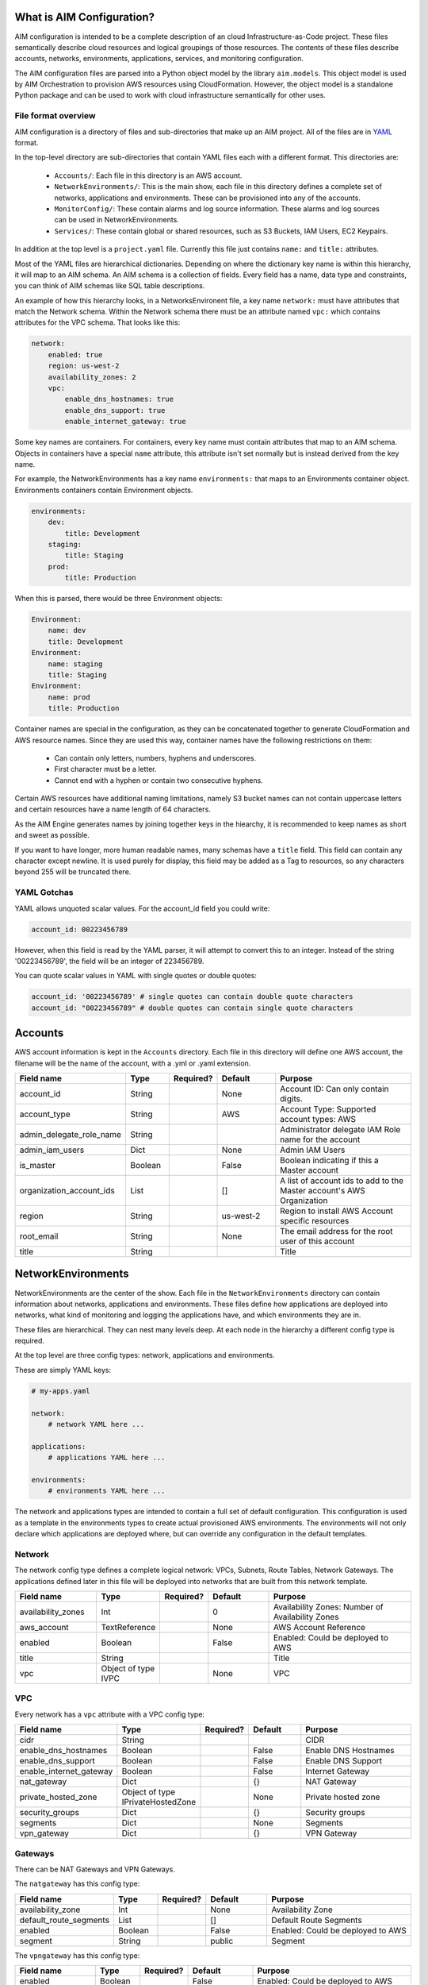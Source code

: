 
.. _aim-config:

What is AIM Configuration?
==========================

AIM configuration is intended to be a complete description of an cloud Infrastructure-as-Code
project. These files semantically describe cloud resources and logical groupings of those
resources. The contents of these files describe accounts, networks,
environments, applications, services, and monitoring configuration.

The AIM configuration files are parsed into a Python object model by the library
``aim.models``. This object model is used by AIM Orchestration to provision
AWS resources using CloudFormation. However, the object model is a standalone
Python package and can be used to work with cloud infrastructure semantically for
other uses.


File format overview
--------------------

AIM configuration is a directory of files and sub-directories that
make up an AIM project. All of the files are in YAML_ format.

In the top-level directory are sub-directories that contain YAML
files each with a different format. This directories are:

  * ``Accounts/``: Each file in this directory is an AWS account.

  * ``NetworkEnvironments/``: This is the main show, each file in this
    directory defines a complete set of networks, applications and environments.
    These can be provisioned into any of the accounts.

  * ``MonitorConfig/``: These contain alarms and log source information.
    These alarms and log sources can be used in NetworkEnvironments.

  * ``Services/``: These contain global or shared resources, such as
    S3 Buckets, IAM Users, EC2 Keypairs.

In addition at the top level is a ``project.yaml`` file. Currently this file just
contains ``name:`` and ``title:`` attributes.

Most of the YAML files are hierarchical dictionaries. Depending on where
the dictionary key name is within this hierarchy, it will map to an AIM schema.
An AIM schema is a collection of fields. Every field has a name, data type and constraints,
you can think of AIM schemas like SQL table descriptions.

An example of how this hierarchy looks, in a NetworksEnvironent file, a key name ``network:``
must have attributes that match the Network schema. Within the Network schema there must be
an attribute named ``vpc:`` which contains attributes for the VPC schema. That looks like this:

.. code-block:: yaml

    network:
        enabled: true
        region: us-west-2
        availability_zones: 2
        vpc:
            enable_dns_hostnames: true
            enable_dns_support: true
            enable_internet_gateway: true

Some key names are containers. For containers, every key name must contain attributes
that map to an AIM schema. Objects in containers have a special ``name`` attribute,
this attribute isn't set normally but is instead derived from the key name.

For example, the NetworkEnvironments has a key name ``environments:`` that maps
to an Environments container object. Environments containers contain Environment objects.

.. code-block:: yaml

    environments:
        dev:
            title: Development
        staging:
            title: Staging
        prod:
            title: Production

When this is parsed, there would be three Environment objects:

.. code-block:: text

    Environment:
        name: dev
        title: Development
    Environment:
        name: staging
        title: Staging
    Environment:
        name: prod
        title: Production


Container names are special in the configuration, as they can be concatenated together
to generate CloudFormation and AWS resource names. Since they are used this way,
container names have the following restrictions on them:

  * Can contain only letters, numbers, hyphens and underscores.

  * First character must be a letter.

  * Cannot end with a hyphen or contain two consecutive hyphens.

Certain AWS resources have additional naming limitations, namely S3 bucket names
can not contain uppercase letters and certain resources have a name length of 64 characters.

As the AIM Engine generates names by joining together keys in the hiearchy, it is recommended
to keep names as short and sweet as possible.

If you want to have longer, more human readable names, many schemas have a ``title``
field. This field can contain any character except newline. It is used purely for
display, this field may be added as a Tag to resources, so any characters beyond 255
will be truncated there.


YAML Gotchas
------------

YAML allows unquoted scalar values. For the account_id field you could write:


.. code-block:: yaml

    account_id: 00223456789

However, when this field is read by the YAML parser, it will attempt to convert this to an integer.
Instead of the string '00223456789', the field will be an integer of 223456789.

You can quote scalar values in YAML with single quotes or double quotes:

.. code-block:: yaml

    account_id: '00223456789' # single quotes can contain double quote characters
    account_id: "00223456789" # double quotes can contain single quote characters

.. _YAML: https://docs.ansible.com/ansible/latest/reference_appendices/YAMLSyntax.html

Accounts
========

AWS account information is kept in the ``Accounts`` directory.
Each file in this directory will define one AWS account, the filename
will be the name of the account, with a .yml or .yaml extension.


.. list-table::
    :widths: 15 8 6 12 30
    :header-rows: 1

    * - Field name
      - Type
      - Required?
      - Default
      - Purpose
    * - account_id
      - String
      - .. fa:: check
      - None
      - Account ID: Can only contain digits.
    * - account_type
      - String
      - .. fa:: check
      - AWS
      - Account Type: Supported account types: AWS
    * - admin_delegate_role_name
      - String
      - .. fa:: check
      - 
      - Administrator delegate IAM Role name for the account
    * - admin_iam_users
      - Dict
      - .. fa:: times
      - None
      - Admin IAM Users
    * - is_master
      - Boolean
      - .. fa:: check
      - False
      - Boolean indicating if this a Master account
    * - organization_account_ids
      - List
      - .. fa:: times
      - []
      - A list of account ids to add to the Master account's AWS Organization
    * - region
      - String
      - .. fa:: check
      - us-west-2
      - Region to install AWS Account specific resources
    * - root_email
      - String
      - .. fa:: check
      - None
      - The email address for the root user of this account
    * - title
      - String
      - .. fa:: times
      - 
      - Title


NetworkEnvironments
===================

NetworkEnvironments are the center of the show. Each file in the
``NetworkEnvironments`` directory can contain information about
networks, applications and environments. These files define how
applications are deployed into networks, what kind of monitoring
and logging the applications have, and which environments they are in.

These files are hierarchical. They can nest many levels deep. At each
node in the hierarchy a different config type is required.

At the top level are three config types: network, applications and environments.

These are simply YAML keys:

.. code-block:: yaml

    # my-apps.yaml

    network:
        # network YAML here ...

    applications:
        # applications YAML here ...

    environments:
        # environments YAML here ...

The network and applications types are intended to contain a full set of default configuration. This configuration is
used as a template in the environments types to create actual provisioned AWS environments. The environments will not
only declare which applications are deployed where, but can override any configuration in the default templates.

Network
-------

The network config type defines a complete logical network: VPCs, Subnets, Route Tables, Network Gateways. The applications
defined later in this file will be deployed into networks that are built from this network template.


.. list-table::
    :widths: 15 8 6 12 30
    :header-rows: 1

    * - Field name
      - Type
      - Required?
      - Default
      - Purpose
    * - availability_zones
      - Int
      - .. fa:: check
      - 0
      - Availability Zones: Number of Availability Zones
    * - aws_account
      - TextReference
      - .. fa:: check
      - None
      - AWS Account Reference
    * - enabled
      - Boolean
      - .. fa:: check
      - False
      - Enabled: Could be deployed to AWS
    * - title
      - String
      - .. fa:: times
      - 
      - Title
    * - vpc
      - Object of type IVPC
      - .. fa:: times
      - None
      - VPC


VPC
---

Every network has a ``vpc`` attribute with a VPC config type:


.. list-table::
    :widths: 15 8 6 12 30
    :header-rows: 1

    * - Field name
      - Type
      - Required?
      - Default
      - Purpose
    * - cidr
      - String
      - .. fa:: check
      - 
      - CIDR
    * - enable_dns_hostnames
      - Boolean
      - .. fa:: check
      - False
      - Enable DNS Hostnames
    * - enable_dns_support
      - Boolean
      - .. fa:: check
      - False
      - Enable DNS Support
    * - enable_internet_gateway
      - Boolean
      - .. fa:: check
      - False
      - Internet Gateway
    * - nat_gateway
      - Dict
      - .. fa:: check
      - {}
      - NAT Gateway
    * - private_hosted_zone
      - Object of type IPrivateHostedZone
      - .. fa:: check
      - None
      - Private hosted zone
    * - security_groups
      - Dict
      - .. fa:: check
      - {}
      - Security groups
    * - segments
      - Dict
      - .. fa:: times
      - None
      - Segments
    * - vpn_gateway
      - Dict
      - .. fa:: check
      - {}
      - VPN Gateway


Gateways
--------

There can be NAT Gateways and VPN Gateways.

The ``natgateway`` has this config type:


.. list-table::
    :widths: 15 8 6 12 30
    :header-rows: 1

    * - Field name
      - Type
      - Required?
      - Default
      - Purpose
    * - availability_zone
      - Int
      - .. fa:: check
      - None
      - Availability Zone
    * - default_route_segments
      - List
      - .. fa:: check
      - []
      - Default Route Segments
    * - enabled
      - Boolean
      - .. fa:: check
      - False
      - Enabled: Could be deployed to AWS
    * - segment
      - String
      - .. fa:: check
      - public
      - Segment


The ``vpngateway`` has this config type:


.. list-table::
    :widths: 15 8 6 12 30
    :header-rows: 1

    * - Field name
      - Type
      - Required?
      - Default
      - Purpose
    * - enabled
      - Boolean
      - .. fa:: check
      - False
      - Enabled: Could be deployed to AWS


Applications
============

Applications define a collection of AWS resources that work together to support a workload.


.. list-table::
    :widths: 15 8 6 12 30
    :header-rows: 1

    * - Field name
      - Type
      - Required?
      - Default
      - Purpose
    * - title
      - String
      - .. fa:: times
      - 
      - Title



Environments
============

Environments define how the real AWS resources will be provisioned.
As environments copy the defaults from ``network`` and ``applications`` config,
they can define complex cloud deployments very succinctly.

The top level environments are simply a name and a title. They are logical
groups of actual environments.

.. code-block:: yaml

    environments:

        dev:
            title: Development

        staging:
            title: Staging and QA

        prod:
            title: Production


.. list-table::
    :widths: 15 8 6 12 30
    :header-rows: 1

    * - Field name
      - Type
      - Required?
      - Default
      - Purpose
    * - title
      - String
      - .. fa:: times
      - 
      - Title


Environments contain EnvironmentRegions. The name of an EnvironmentRegion must match
a valid AWS region name, or the special ``default`` name, which is used to override
network and application config for a whole environment, regardless of region.


.. list-table::
    :widths: 15 8 6 12 30
    :header-rows: 1

    * - Field name
      - Type
      - Required?
      - Default
      - Purpose
    * - title
      - String
      - .. fa:: times
      - 
      - Title


EnvironmentRegion
-----------------


.. list-table::
    :widths: 15 8 6 12 30
    :header-rows: 1

    * - Field name
      - Type
      - Required?
      - Default
      - Purpose
    * - enabled
      - Boolean
      - .. fa:: check
      - False
      - Enabled: Could be deployed to AWS
    * - title
      - String
      - .. fa:: times
      - 
      - Title


The following example enables the applications named ``marketing-app`` and
``sales-app`` into all dev environments by default. In ``us-west-2`` this is
overridden and only the ``sales-app`` would be deployed there.

.. code-block:: yaml

    environments:

        dev:
            title: Development
            default:
                applications:
                    marketing-app:
                        enabled: true
                    sales-app:
                        enabled: true
            us-west-2:
                applications:
                    marketing-app:
                        enabled: false
            ca-central-1:
                enabled: true
